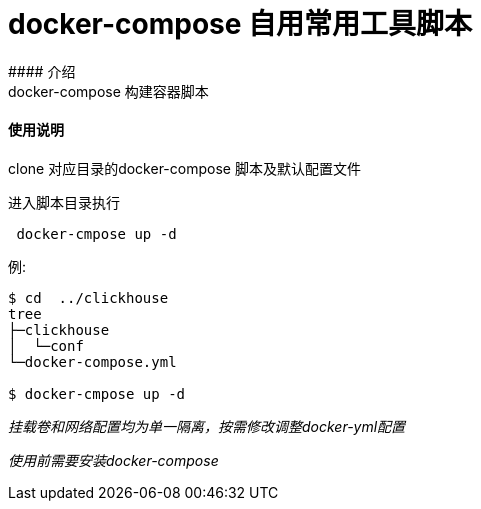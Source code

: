 # docker-compose 自用常用工具脚本
#### 介绍
docker-compose 构建容器脚本


#### 使用说明

clone 对应目录的docker-compose 脚本及默认配置文件

进入脚本目录执行


```
 docker-cmpose up -d
```


例:
```
$ cd  ../clickhouse
tree
├─clickhouse
│  └─conf
└─docker-compose.yml

$ docker-cmpose up -d

```

_挂载卷和网络配置均为单一隔离，按需修改调整docker-yml配置_

_使用前需要安装docker-compose_
